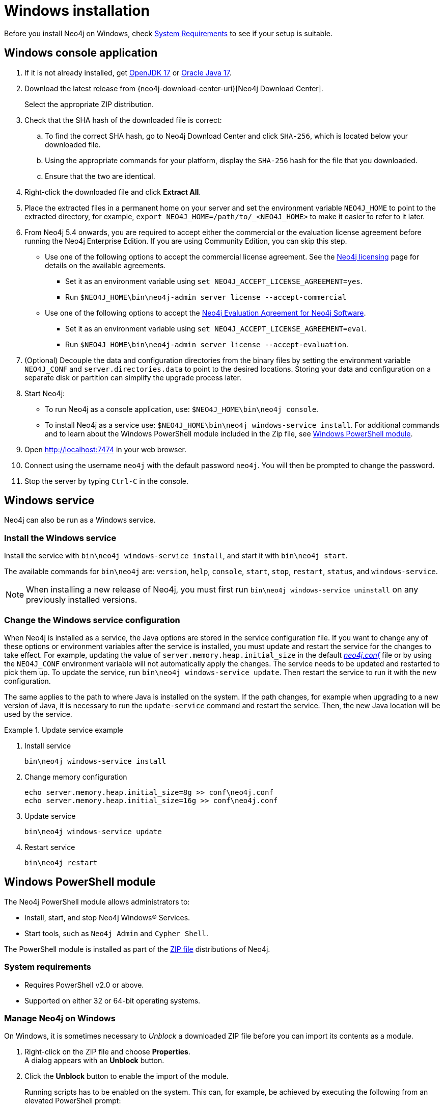 :description: How to install Neo4j on Windows.
[[windows-installation]]
= Windows installation

Before you install Neo4j on Windows, check xref:installation/requirements.adoc[System Requirements] to see if your setup is suitable.


[[windows-console]]
== Windows console application

. If it is not already installed, get link:http://openjdk.java.net/[OpenJDK 17] or link:http://www.oracle.com/technetwork/java/javase/downloads/index.html[Oracle Java 17].
. Download the latest release from {neo4j-download-center-uri}[Neo4j Download Center].
+
Select the appropriate ZIP distribution.
. Check that the SHA hash of the downloaded file is correct:
.. To find the correct SHA hash, go to Neo4j Download Center and click `SHA-256`, which is located below your downloaded file.
.. Using the appropriate commands for your platform, display the `SHA-256` hash for the file that you downloaded.
.. Ensure that the two are identical.
. Right-click the downloaded file and click *Extract All*.
. Place the extracted files in a permanent home on your server and set the environment variable `NEO4J_HOME` to point to the extracted directory, for example, `export NEO4J_HOME=/path/to/_<NEO4J_HOME>` to make it easier to refer to it later.
. From Neo4j 5.4 onwards, you are required to accept either the commercial or the evaluation license agreement before running the Neo4j Enterprise Edition.
If you are using Community Edition, you can skip this step.
* Use one of the following options to accept the commercial license agreement.
See the link:https://neo4j.com/terms/licensing/[Neo4j licensing] page for details on the available agreements.
+
** Set it as an environment variable using `set NEO4J_ACCEPT_LICENSE_AGREEMENT=yes`.
** Run `$NEO4J_HOME\bin\neo4j-admin server license --accept-commercial`
* Use one of the following options to accept the link:https://neo4j.com/terms/enterprise_us/[Neo4j Evaluation Agreement for Neo4j Software].
+
** Set it as an environment variable using `set NEO4J_ACCEPT_LICENSE_AGREEMENT=eval`.
** Run `$NEO4J_HOME\bin\neo4j-admin server license --accept-evaluation`.
. (Optional) Decouple the data and configuration directories from the binary files by setting the environment variable `NEO4J_CONF` and `server.directories.data` to point to the desired locations.
Storing your data and configuration on a separate disk or partition can simplify the upgrade process later.
. Start Neo4j:
* To run Neo4j as a console application, use: `$NEO4J_HOME\bin\neo4j console`.
* To install Neo4j as a service use: `$NEO4J_HOME\bin\neo4j windows-service install`.
For additional commands and to learn about the Windows PowerShell module included in the Zip file, see xref:installation/windows.adoc#powershell[Windows PowerShell module].
. Open http://localhost:7474 in your web browser.
. Connect using the username `neo4j` with the default password `neo4j`.
You will then be prompted to change the password.
. Stop the server by typing `Ctrl-C` in the console.


[[windows-service]]
== Windows service

Neo4j can also be run as a Windows service.

=== Install the Windows service

Install the service with `bin\neo4j windows-service install`, and start it with `bin\neo4j start`.

The available commands for `bin\neo4j` are: `version`, `help`, `console`, `start`, `stop`, `restart`, `status`, and `windows-service`.

[NOTE]
====
When installing a new release of Neo4j, you must first run `bin\neo4j windows-service uninstall` on any previously installed versions.
====

[[windows-update-service]]
=== Change the Windows service configuration

When Neo4j is installed as a service, the Java options are stored in the service configuration file.
If you want to change any of these options or environment variables after the service is installed, you must update and restart the service for the changes to take effect.
For example, updating the value of `server.memory.heap.initial_size` in the default xref:configuration/file-locations.adoc[_neo4j.conf_] file or by using the `NEO4J_CONF` environment variable will not automatically apply the changes.
The service needs to be updated and restarted to pick them up.
To update the service, run `bin\neo4j windows-service update`.
Then restart the service to run it with the new configuration.

The same applies to the path to where Java is installed on the system.
If the path changes, for example when upgrading to a new version of Java, it is necessary to run the `update-service` command and restart the service.
Then, the new Java location will be used by the service.

.Update service example
====
. Install service
+
----
bin\neo4j windows-service install
----

. Change memory configuration
+
----
echo server.memory.heap.initial_size=8g >> conf\neo4j.conf
echo server.memory.heap.initial_size=16g >> conf\neo4j.conf
----

. Update service
+
----
bin\neo4j windows-service update
----

. Restart service
+
----
bin\neo4j restart
----
====

[[powershell]]
== Windows PowerShell module

The Neo4j PowerShell module allows administrators to:

* Install, start, and stop Neo4j Windows® Services.
* Start tools, such as `Neo4j Admin` and `Cypher Shell`.

The PowerShell module is installed as part of the https://neo4j.com/download/other-releases/#releases[ZIP file] distributions of Neo4j.


[[powershell-requirements]]
=== System requirements

* Requires PowerShell v2.0 or above.
* Supported on either 32 or 64-bit operating systems.


[[powershell-windows]]
=== Manage Neo4j on Windows

On Windows, it is sometimes necessary to _Unblock_ a downloaded ZIP file before you can import its contents as a module.

. Right-click on the ZIP file and choose *Properties*. +
A dialog appears with an *Unblock* button.
. Click the *Unblock* button to enable the import of the module.
+
Running scripts has to be enabled on the system.
This can, for example, be achieved by executing the following from an elevated PowerShell prompt:
+
[source,powershell]
----
Set-ExecutionPolicy -ExecutionPolicy RemoteSigned
----
+
For more information, see https://technet.microsoft.com/en-us/library/hh847748.aspx[About execution policies].

The PowerShell module displays a warning if it detects that you do not have administrative rights.


[[powershell-module-import]]
=== Import the module file

The module file is located in the _bin_ directory of your Neo4j installation.

. Assuming that Neo4j is installed in _C:\Neo4j_, run the following command to import the module:
+
[source,powershell]
----
Import-Module C:\Neo4j\bin\Neo4j-Management.psd1
----
+
This adds the module to the current session.

. Once the module is imported, you can start an interactive console version of a Neo4j Server:
+
[source,powershell]
----
Invoke-Neo4j console
----

To stop the server, use `Ctrl-C` in the console window, created by the command.


[[powershell-help]]
=== Inspect the module

You can get all available commands in the module by running the following command:

[source,powershell]
----
Get-Command -Module Neo4j-Management
----

The output should be similar to the following:

[source, shell, subs="attributes"]
----
CommandType     Name                                Version    Source
-----------     ----                                -------    ------
Function        Invoke-Neo4j                        {neo4j-version-exact}      Neo4j-Management
Function        Invoke-Neo4jAdmin                   {neo4j-version-exact}      Neo4j-Management
Function        Invoke-Neo4jBackup                  {neo4j-version-exact}      Neo4j-Management
Function        Invoke-Neo4jImport                  {neo4j-version-exact}      Neo4j-Management
Function        Invoke-Neo4jShell                   {neo4j-version-exact}      Neo4j-Management
----

The module also supports the standard PowerShell help commands

[source,powershell]
----
Get-Help Invoke-Neo4j
----

Run the following to see examples of help commands:

[source,powershell]
----
Get-Help Invoke-Neo4j -examples
----


[[powershell-examples]]
=== Example usage

* List of available commands:
+
[source,powershell]
----
Invoke-Neo4j
----

* Current status of the Neo4j service:
+
[source,powershell]
----
Invoke-Neo4j status
----

* Install the service with verbose output:
+
[source,powershell]
----
Invoke-Neo4j windows-service -Verbose
----

* Available commands for administrative tasks:
+
[source,powershell]
----
Invoke-Neo4jAdmin
----


[[powershell-common-parameters]]
=== Common PowerShell parameters

The module commands support the common PowerShell parameter of `Verbose`.

== Uninstall Neo4j

Here are the steps to uninstall Neo4j on Windows:

. (Optional) Create a xref:/backup-restore/index.adoc[backup] to avoid losing your data.
. Stop all Neo4j processes by using the Task Manager.
. Uninstall the Neo4j Windows service:
+
[source, shell]
---
bin\neo4j windows-service uninstall
---
. Delete _NEO4J_HOME_:
+
[source, shell]
---
rmdir NEO4J_HOME
---